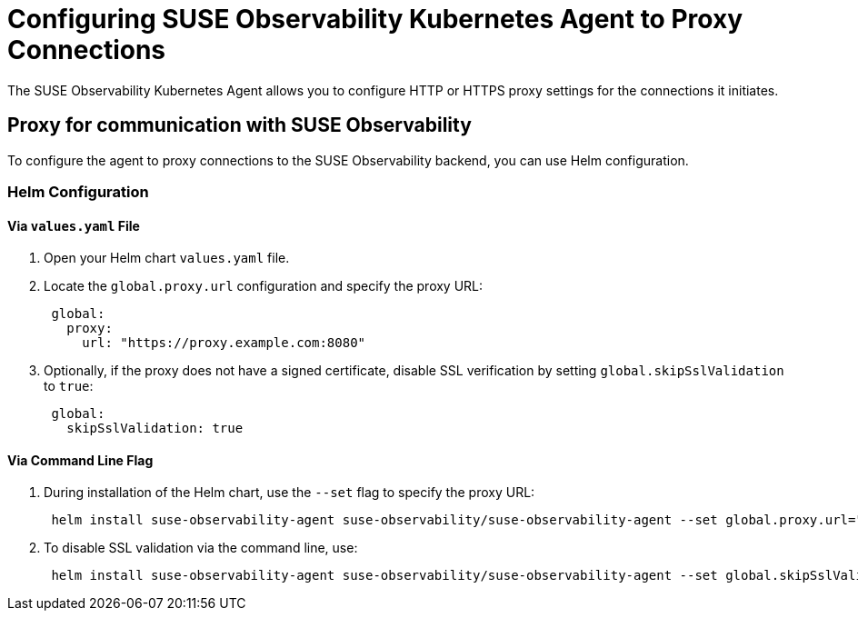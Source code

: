 = Configuring SUSE Observability Kubernetes Agent to Proxy Connections

The SUSE Observability Kubernetes Agent allows you to configure HTTP or HTTPS proxy settings for the connections it initiates.

== Proxy for communication with SUSE Observability

To configure the agent to proxy connections to the SUSE Observability backend, you can use Helm configuration.

=== Helm Configuration

==== Via `values.yaml` File

. Open your Helm chart `values.yaml` file.
. Locate the `global.proxy.url` configuration and specify the proxy URL:
+
[,yaml]
----
 global:
   proxy:
     url: "https://proxy.example.com:8080"
----

. Optionally, if the proxy does not have a signed certificate, disable SSL verification by setting `global.skipSslValidation` to `true`:
+
[,yaml]
----
 global:
   skipSslValidation: true
----

==== Via Command Line Flag

. During installation of the Helm chart, use the `--set` flag to specify the proxy URL:
+
[,bash]
----
 helm install suse-observability-agent suse-observability/suse-observability-agent --set global.proxy.url="https://proxy.example.com:8080"
----

. To disable SSL validation via the command line, use:
+
[,bash]
----
 helm install suse-observability-agent suse-observability/suse-observability-agent --set global.skipSslValidation=true
----
